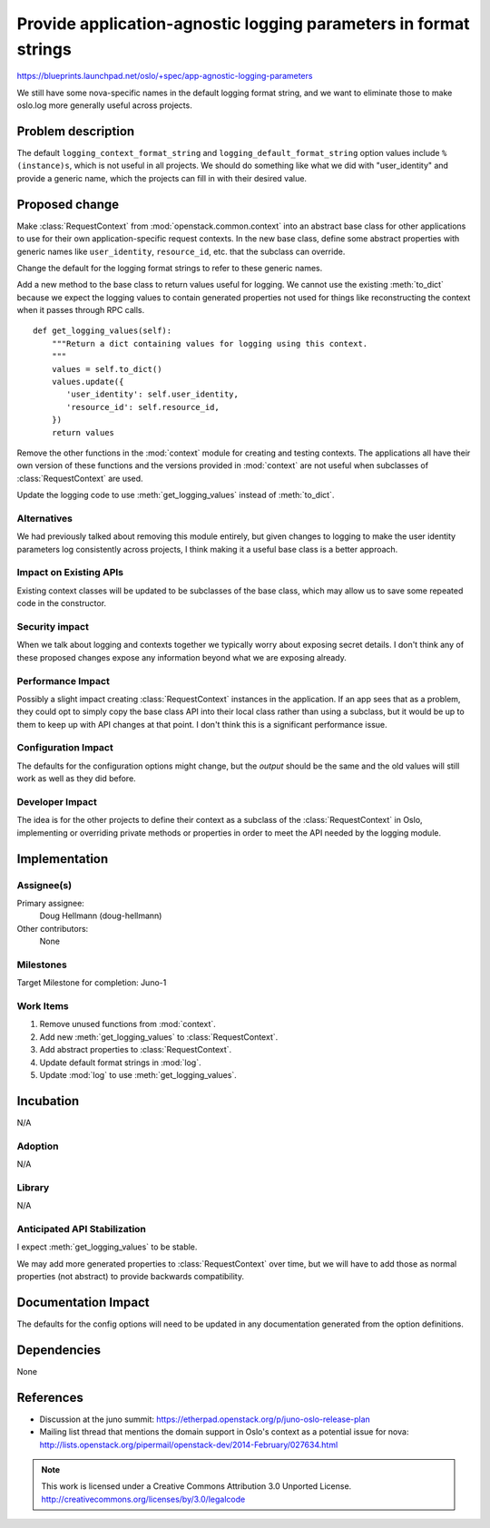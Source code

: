 ===================================================================
 Provide application-agnostic logging parameters in format strings
===================================================================

https://blueprints.launchpad.net/oslo/+spec/app-agnostic-logging-parameters

We still have some nova-specific names in the default logging format
string, and we want to eliminate those to make oslo.log more generally
useful across projects.

Problem description
===================

The default ``logging_context_format_string`` and
``logging_default_format_string`` option values include
``%(instance)s``, which is not useful in all projects. We should do
something like what we did with "user_identity" and provide a generic
name, which the projects can fill in with their desired value.

Proposed change
===============

Make :class:`RequestContext` from :mod:`openstack.common.context` into
an abstract base class for other applications to use for their own
application-specific request contexts. In the new base class, define
some abstract properties with generic names like ``user_identity``,
``resource_id``, etc. that the subclass can override.

Change the default for the logging format strings to refer to these
generic names.

Add a new method to the base class to return values useful for
logging. We cannot use the existing :meth:`to_dict` because we expect
the logging values to contain generated properties not used for things
like reconstructing the context when it passes through RPC calls.

::

   def get_logging_values(self):
       """Return a dict containing values for logging using this context.
       """
       values = self.to_dict()
       values.update({
          'user_identity': self.user_identity,
          'resource_id': self.resource_id,
       })
       return values

Remove the other functions in the :mod:`context` module for creating
and testing contexts. The applications all have their own version of
these functions and the versions provided in :mod:`context` are not
useful when subclasses of :class:`RequestContext` are used.

Update the logging code to use :meth:`get_logging_values` instead of
:meth:`to_dict`.

Alternatives
------------

We had previously talked about removing this module entirely, but
given changes to logging to make the user identity parameters log
consistently across projects, I think making it a useful base class is
a better approach.

Impact on Existing APIs
-----------------------

Existing context classes will be updated to be subclasses of the base
class, which may allow us to save some repeated code in the
constructor.

Security impact
---------------

When we talk about logging and contexts together we typically worry
about exposing secret details. I don't think any of these proposed
changes expose any information beyond what we are exposing already.

Performance Impact
------------------

Possibly a slight impact creating :class:`RequestContext` instances in
the application. If an app sees that as a problem, they could opt to
simply copy the base class API into their local class rather than
using a subclass, but it would be up to them to keep up with API
changes at that point. I don't think this is a significant performance
issue.

Configuration Impact
--------------------

The defaults for the configuration options might change, but the
*output* should be the same and the old values will still work as well
as they did before.

Developer Impact
----------------

The idea is for the other projects to define their context as a
subclass of the :class:`RequestContext` in Oslo, implementing or
overriding private methods or properties in order to meet the API
needed by the logging module.

Implementation
==============

Assignee(s)
-----------

Primary assignee:
  Doug Hellmann (doug-hellmann)

Other contributors:
  None

Milestones
----------

Target Milestone for completion: Juno-1

Work Items
----------

1. Remove unused functions from :mod:`context`.
2. Add new :meth:`get_logging_values` to :class:`RequestContext`.
3. Add abstract properties to :class:`RequestContext`.
4. Update default format strings in :mod:`log`.
5. Update :mod:`log` to use :meth:`get_logging_values`.

Incubation
==========

N/A

Adoption
--------

N/A

Library
-------

N/A

Anticipated API Stabilization
-----------------------------

I expect :meth:`get_logging_values` to be stable.

We may add more generated properties to :class:`RequestContext` over
time, but we will have to add those as normal properties (not
abstract) to provide backwards compatibility.

Documentation Impact
====================

The defaults for the config options will need to be updated in any
documentation generated from the option definitions.

Dependencies
============

None

References
==========

* Discussion at the juno summit:
  https://etherpad.openstack.org/p/juno-oslo-release-plan
* Mailing list thread that mentions the domain support in Oslo's
  context as a potential issue for nova:
  http://lists.openstack.org/pipermail/openstack-dev/2014-February/027634.html


.. note::

  This work is licensed under a Creative Commons Attribution 3.0
  Unported License.
  http://creativecommons.org/licenses/by/3.0/legalcode

